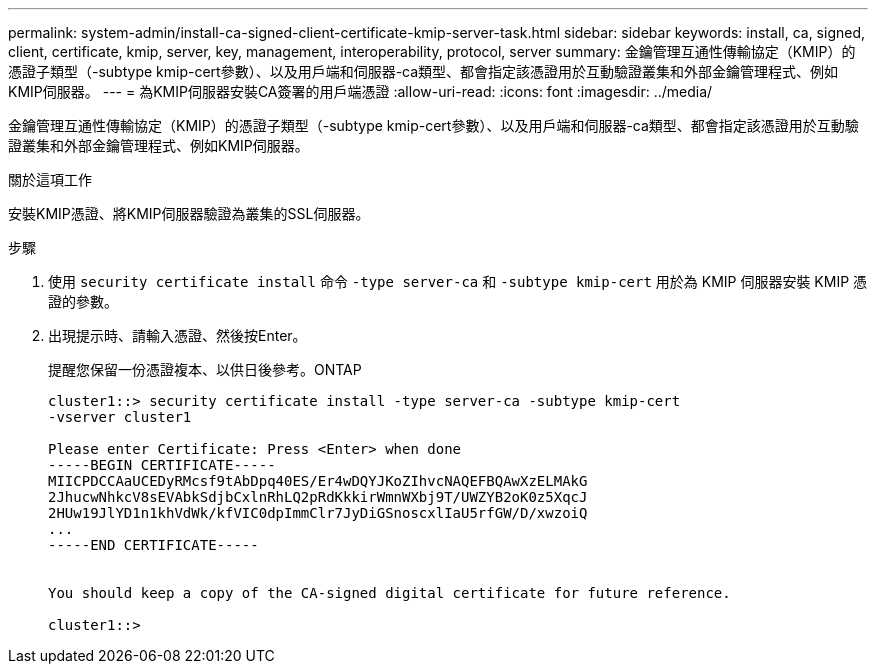 ---
permalink: system-admin/install-ca-signed-client-certificate-kmip-server-task.html 
sidebar: sidebar 
keywords: install, ca, signed, client, certificate, kmip, server, key, management, interoperability, protocol, server 
summary: 金鑰管理互通性傳輸協定（KMIP）的憑證子類型（-subtype kmip-cert參數）、以及用戶端和伺服器-ca類型、都會指定該憑證用於互動驗證叢集和外部金鑰管理程式、例如KMIP伺服器。 
---
= 為KMIP伺服器安裝CA簽署的用戶端憑證
:allow-uri-read: 
:icons: font
:imagesdir: ../media/


[role="lead"]
金鑰管理互通性傳輸協定（KMIP）的憑證子類型（-subtype kmip-cert參數）、以及用戶端和伺服器-ca類型、都會指定該憑證用於互動驗證叢集和外部金鑰管理程式、例如KMIP伺服器。

.關於這項工作
安裝KMIP憑證、將KMIP伺服器驗證為叢集的SSL伺服器。

.步驟
. 使用 `security certificate install` 命令 `-type server-ca` 和 `-subtype kmip-cert` 用於為 KMIP 伺服器安裝 KMIP 憑證的參數。
. 出現提示時、請輸入憑證、然後按Enter。
+
提醒您保留一份憑證複本、以供日後參考。ONTAP

+
[listing]
----
cluster1::> security certificate install -type server-ca -subtype kmip-cert
-vserver cluster1

Please enter Certificate: Press <Enter> when done
-----BEGIN CERTIFICATE-----
MIICPDCCAaUCEDyRMcsf9tAbDpq40ES/Er4wDQYJKoZIhvcNAQEFBQAwXzELMAkG
2JhucwNhkcV8sEVAbkSdjbCxlnRhLQ2pRdKkkirWmnWXbj9T/UWZYB2oK0z5XqcJ
2HUw19JlYD1n1khVdWk/kfVIC0dpImmClr7JyDiGSnoscxlIaU5rfGW/D/xwzoiQ
...
-----END CERTIFICATE-----


You should keep a copy of the CA-signed digital certificate for future reference.

cluster1::>
----

